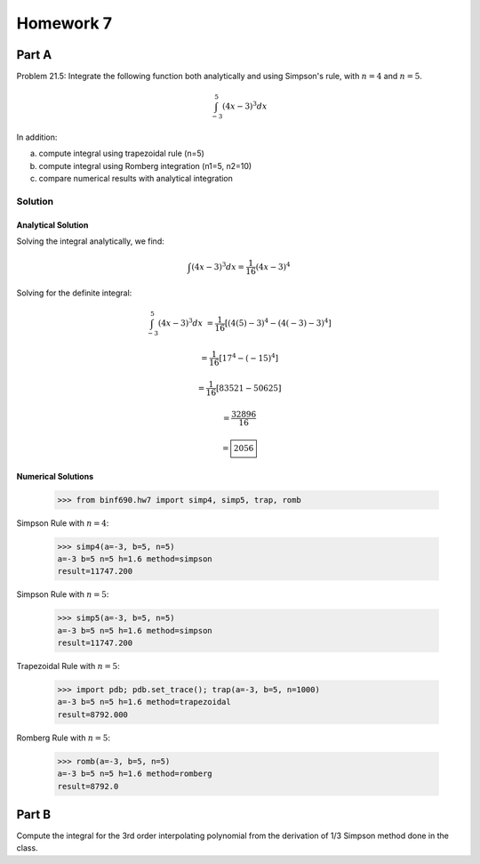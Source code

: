 .. Alexander Smith
   BINF690
   George Mason University
   Fall 2020


==========
Homework 7
==========


Part A
======

Problem 21.5: Integrate the following function both analytically and
using Simpson's rule, with :math:`n = 4` and :math:`n = 5`.

..  math::

    \int_{-3}^{5} (4x - 3)^3 dx

In addition:

a. compute integral using trapezoidal rule (n=5)
b. compute integral using Romberg integration (n1=5, n2=10)
c. compare numerical results with analytical integration


Solution
--------

..  plot::
    :include-source:

    from binf690.hw7 import plot_hw7a
    plot_hw7a()


Analytical Solution
~~~~~~~~~~~~~~~~~~~

Solving the integral analytically, we find:

..  math::

    \int (4x - 3)^3 dx = \frac{1}{16} (4x - 3)^4

Solving for the definite integral:

..  math::

    \int_{-3}^{5} (4x - 3)^3 dx &= \frac{1}{16} [(4(5)-3)^4 - (4(-3)-3)^4]

                                &= \frac{1}{16} [17^4 - (-15)^4]

                                &= \frac{1}{16} [83521 - 50625]

                                &= \frac{32896}{16}

                                &= \boxed{2056}


Numerical Solutions
~~~~~~~~~~~~~~~~~~~

    >>> from binf690.hw7 import simp4, simp5, trap, romb

Simpson Rule with :math:`n=4`:

    >>> simp4(a=-3, b=5, n=5)
    a=-3 b=5 n=5 h=1.6 method=simpson
    result=11747.200

Simpson Rule with :math:`n=5`:

    >>> simp5(a=-3, b=5, n=5)
    a=-3 b=5 n=5 h=1.6 method=simpson
    result=11747.200

Trapezoidal Rule with :math:`n=5`:

    >>> import pdb; pdb.set_trace(); trap(a=-3, b=5, n=1000)
    a=-3 b=5 n=5 h=1.6 method=trapezoidal
    result=8792.000

Romberg Rule with :math:`n=5`:

    >>> romb(a=-3, b=5, n=5)
    a=-3 b=5 n=5 h=1.6 method=romberg
    result=8792.0


Part B
======

Compute the integral for the 3rd order interpolating polynomial from
the derivation of 1/3 Simpson method done in the class.
